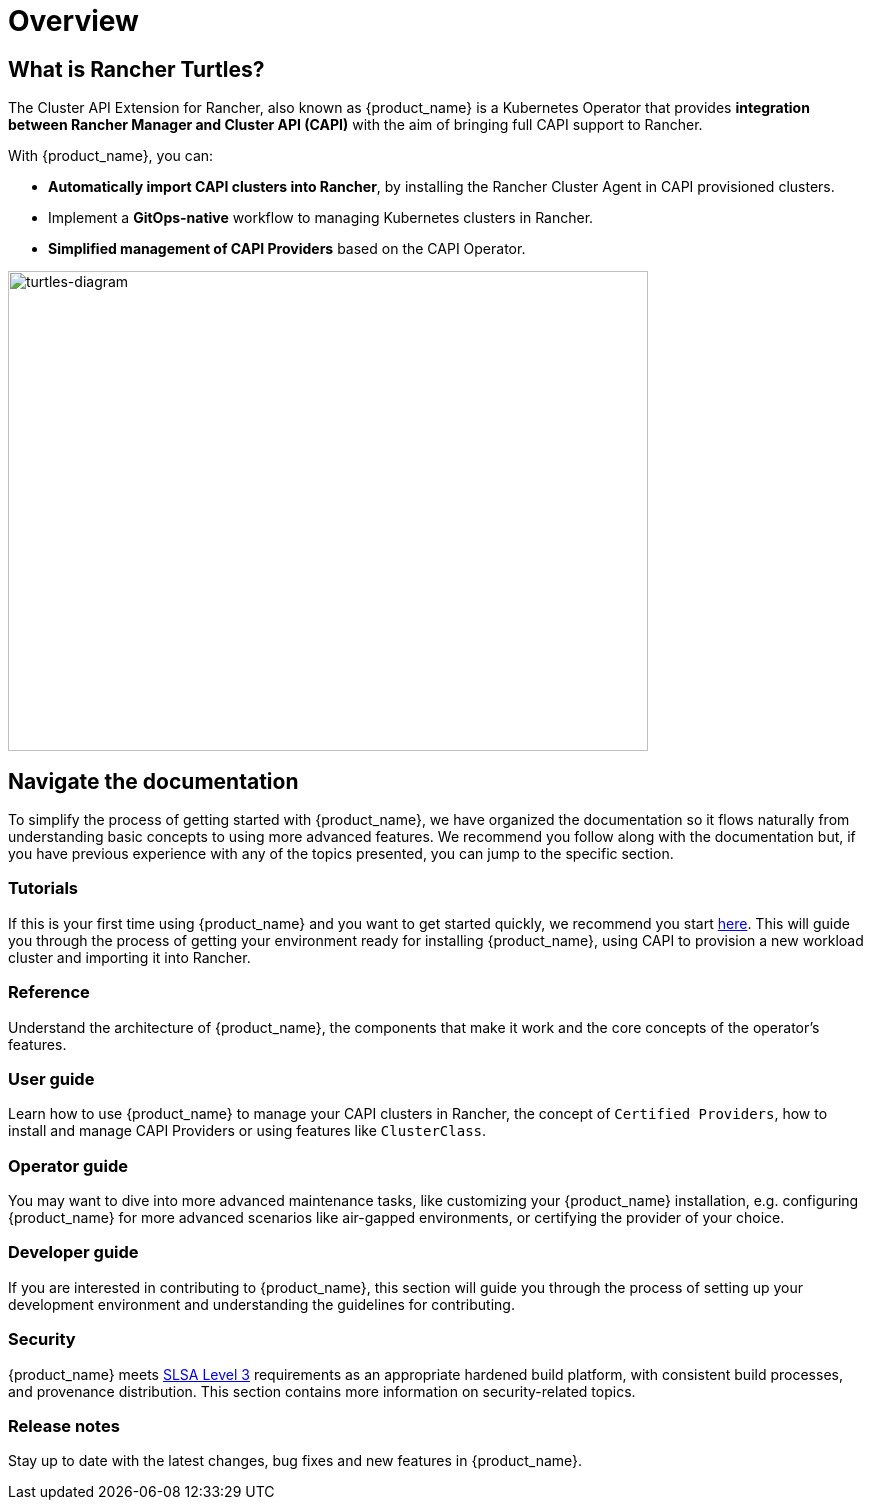 = Overview
:page_project_origin: /intro.md
:page_project_slug: /

== What is Rancher Turtles?

The Cluster API Extension for Rancher, also known as {product_name} is a Kubernetes Operator that provides **integration between Rancher Manager and Cluster API (CAPI)** with the aim of bringing full CAPI support to Rancher.

With {product_name}, you can:

* **Automatically import CAPI clusters into Rancher**, by installing the Rancher Cluster Agent in CAPI provisioned clusters.
* Implement a **GitOps-native** workflow to managing Kubernetes clusters in Rancher.
* **Simplified management of CAPI Providers** based on the CAPI Operator.

image::in_cluster_topology.png[turtles-diagram,640,480]

== Navigate the documentation

To simplify the process of getting started with {product_name}, we have organized the documentation so it flows naturally from understanding basic concepts to using more advanced features. We recommend you follow along with the documentation but, if you have previous experience with any of the topics presented, you can jump to the specific section.

=== Tutorials

If this is your first time using {product_name} and you want to get started quickly, we recommend you start xref:./tutorials/quickstart.adoc[here]. This will guide you through the process of getting your environment ready for installing {product_name}, using CAPI to provision a new workload cluster and importing it into Rancher.

=== Reference

Understand the architecture of {product_name}, the components that make it work and the core concepts of the operator's features.

=== User guide

Learn how to use {product_name} to manage your CAPI clusters in Rancher, the concept of `Certified Providers`, how to install and manage CAPI Providers or using features like `ClusterClass`.

=== Operator guide

You may want to dive into more advanced maintenance tasks, like customizing your {product_name} installation, e.g. configuring {product_name} for more advanced scenarios like air-gapped environments, or certifying the provider of your choice.

=== Developer guide

If you are interested in contributing to {product_name}, this section will guide you through the process of setting up your development environment and understanding the guidelines for contributing.

=== Security

{product_name} meets https://slsa.dev/spec/v1.0/levels#build-l3[SLSA Level 3] requirements as an appropriate hardened build platform, with consistent build processes, and provenance distribution. This section contains more information on security-related topics.

=== Release notes

Stay up to date with the latest changes, bug fixes and new features in {product_name}.
